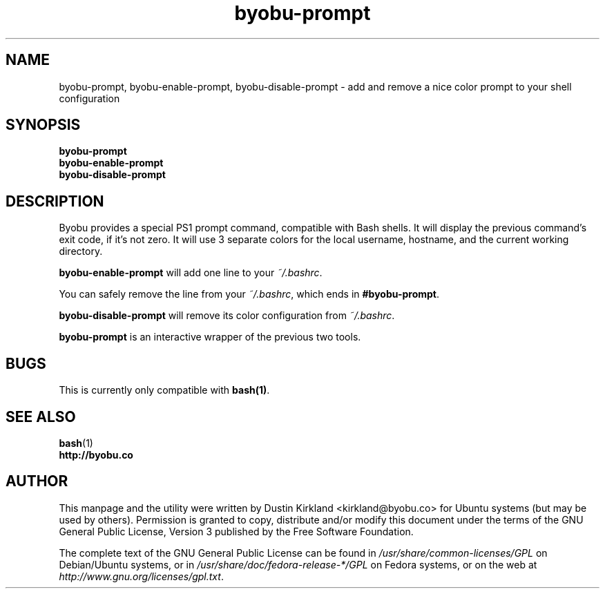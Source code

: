.TH byobu-prompt 1 "26 July 2013" byobu "byobu"
.SH NAME
byobu-prompt, byobu-enable-prompt, byobu-disable-prompt \- add and remove a nice color prompt to your shell configuration

.SH SYNOPSIS
\fBbyobu-prompt\fP
.TP
\fBbyobu-enable-prompt\fP
.TP
\fBbyobu-disable-prompt\fP

.SH DESCRIPTION

Byobu provides a special PS1 prompt command, compatible with Bash shells.  It will display the previous command's exit code, if it's not zero.  It will use 3 separate colors for the local username, hostname, and the current working directory.

\fBbyobu-enable-prompt\fP will add one line to your \fI~/.bashrc\fP.

You can safely remove the line from your \fI~/.bashrc\fP, which ends in \fB#byobu-prompt\fP.

\fBbyobu-disable-prompt\fP will remove its color configuration from \fI~/.bashrc\fP.

\fBbyobu-prompt\fP is an interactive wrapper of the previous two tools.

.SH "BUGS"

This is currently only compatible with \fBbash(1)\fP.

.SH SEE ALSO
.PD 0
.TP
\fBbash\fP(1)
.TP
\fBhttp://byobu.co\fP
.PD

.SH AUTHOR
This manpage and the utility were written by Dustin Kirkland <kirkland@byobu.co> for Ubuntu systems (but may be used by others).  Permission is granted to copy, distribute and/or modify this document under the terms of the GNU General Public License, Version 3 published by the Free Software Foundation.

The complete text of the GNU General Public License can be found in \fI/usr/share/common-licenses/GPL\fP on Debian/Ubuntu systems, or in \fI/usr/share/doc/fedora-release-*/GPL\fP on Fedora systems, or on the web at \fIhttp://www.gnu.org/licenses/gpl.txt\fP.
